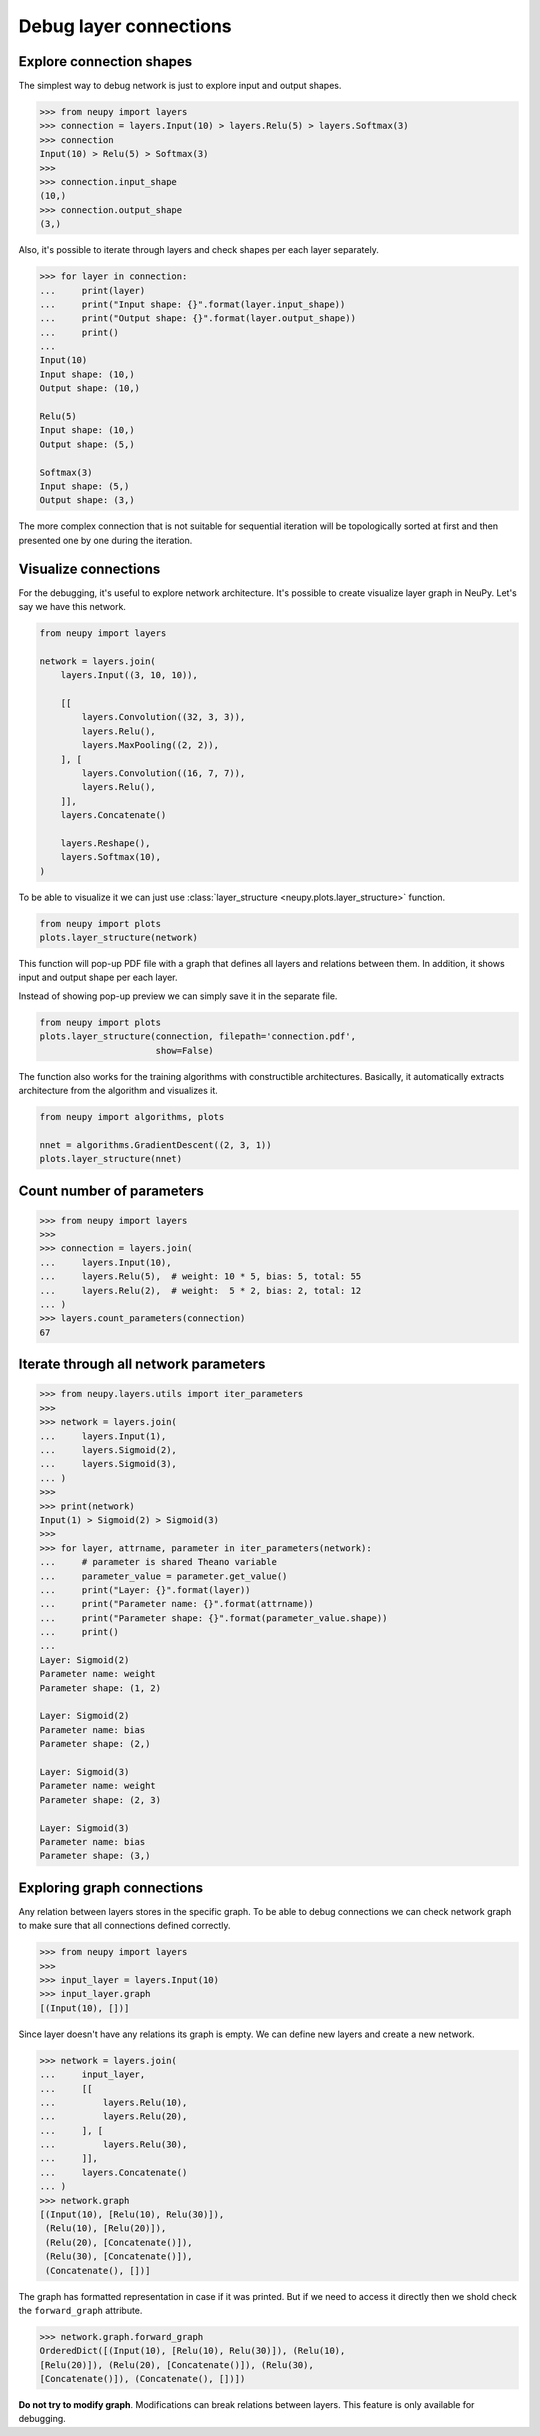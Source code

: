 Debug layer connections
=======================

Explore connection shapes
--------------------------

The simplest way to debug network is just to explore input and output shapes.

.. code-block:: python

    >>> from neupy import layers
    >>> connection = layers.Input(10) > layers.Relu(5) > layers.Softmax(3)
    >>> connection
    Input(10) > Relu(5) > Softmax(3)
    >>>
    >>> connection.input_shape
    (10,)
    >>> connection.output_shape
    (3,)

Also, it's possible to iterate through layers and check shapes per each layer separately.

.. code-block:: python

    >>> for layer in connection:
    ...     print(layer)
    ...     print("Input shape: {}".format(layer.input_shape))
    ...     print("Output shape: {}".format(layer.output_shape))
    ...     print()
    ...
    Input(10)
    Input shape: (10,)
    Output shape: (10,)

    Relu(5)
    Input shape: (10,)
    Output shape: (5,)

    Softmax(3)
    Input shape: (5,)
    Output shape: (3,)

The more complex connection that is not suitable for sequential iteration will be topologically sorted at first and then presented one by one during the iteration.

Visualize connections
---------------------

For the debugging, it's useful to explore network architecture. It's possible to create visualize layer graph in NeuPy. Let's say we have this network.

.. code-block:: python

    from neupy import layers

    network = layers.join(
        layers.Input((3, 10, 10)),

        [[
            layers.Convolution((32, 3, 3)),
            layers.Relu(),
            layers.MaxPooling((2, 2)),
        ], [
            layers.Convolution((16, 7, 7)),
            layers.Relu(),
        ]],
        layers.Concatenate()

        layers.Reshape(),
        layers.Softmax(10),
    )

To be able to visualize it we can just use :class:`layer_structure <neupy.plots.layer_structure>` function.

.. code-block:: python

    from neupy import plots
    plots.layer_structure(network)

.. raw:: html

    <br>

.. image:: images/layer-structure-debug.png
    :width: 90%
    :align: center
    :alt: Debug network structure

This function will pop-up PDF file with a graph that defines all layers and relations between them. In addition, it shows input and output shape per each layer.

Instead of showing pop-up preview we can simply save it in the separate file.

.. code-block:: python

    from neupy import plots
    plots.layer_structure(connection, filepath='connection.pdf',
                          show=False)

The function also works for the training algorithms with constructible architectures. Basically, it automatically extracts architecture from the algorithm and visualizes it.

.. code-block:: python

    from neupy import algorithms, plots

    nnet = algorithms.GradientDescent((2, 3, 1))
    plots.layer_structure(nnet)

.. raw:: html

    <br>

.. image:: images/network-structure-debug.png
    :width: 60%
    :align: center
    :alt: Debug network structure

Count number of parameters
--------------------------

.. code-block:: python

    >>> from neupy import layers
    >>>
    >>> connection = layers.join(
    ...     layers.Input(10),
    ...     layers.Relu(5),  # weight: 10 * 5, bias: 5, total: 55
    ...     layers.Relu(2),  # weight:  5 * 2, bias: 2, total: 12
    ... )
    >>> layers.count_parameters(connection)
    67

Iterate through all network parameters
--------------------------------------

.. code-block:: python

    >>> from neupy.layers.utils import iter_parameters
    >>>
    >>> network = layers.join(
    ...     layers.Input(1),
    ...     layers.Sigmoid(2),
    ...     layers.Sigmoid(3),
    ... )
    >>>
    >>> print(network)
    Input(1) > Sigmoid(2) > Sigmoid(3)
    >>>
    >>> for layer, attrname, parameter in iter_parameters(network):
    ...     # parameter is shared Theano variable
    ...     parameter_value = parameter.get_value()
    ...     print("Layer: {}".format(layer))
    ...     print("Parameter name: {}".format(attrname))
    ...     print("Parameter shape: {}".format(parameter_value.shape))
    ...     print()
    ...
    Layer: Sigmoid(2)
    Parameter name: weight
    Parameter shape: (1, 2)

    Layer: Sigmoid(2)
    Parameter name: bias
    Parameter shape: (2,)

    Layer: Sigmoid(3)
    Parameter name: weight
    Parameter shape: (2, 3)

    Layer: Sigmoid(3)
    Parameter name: bias
    Parameter shape: (3,)

Exploring graph connections
---------------------------

Any relation between layers stores in the specific graph. To be able to debug connections we can check network graph to make sure that all connections defined correctly.

.. code-block:: python

    >>> from neupy import layers
    >>>
    >>> input_layer = layers.Input(10)
    >>> input_layer.graph
    [(Input(10), [])]

Since layer doesn't have any relations its graph is empty. We can define new layers and create a new network.

.. code-block:: python

    >>> network = layers.join(
    ...     input_layer,
    ...     [[
    ...         layers.Relu(10),
    ...         layers.Relu(20),
    ...     ], [
    ...         layers.Relu(30),
    ...     ]],
    ...     layers.Concatenate()
    ... )
    >>> network.graph
    [(Input(10), [Relu(10), Relu(30)]),
     (Relu(10), [Relu(20)]),
     (Relu(20), [Concatenate()]),
     (Relu(30), [Concatenate()]),
     (Concatenate(), [])]

The graph has formatted representation in case if it was printed. But if we need to access it directly then we shold check the ``forward_graph`` attribute.

.. code-block:: python

    >>> network.graph.forward_graph
    OrderedDict([(Input(10), [Relu(10), Relu(30)]), (Relu(10),
    [Relu(20)]), (Relu(20), [Concatenate()]), (Relu(30),
    [Concatenate()]), (Concatenate(), [])])

**Do not try to modify graph**. Modifications can break relations between layers. This feature is only available for debugging.
